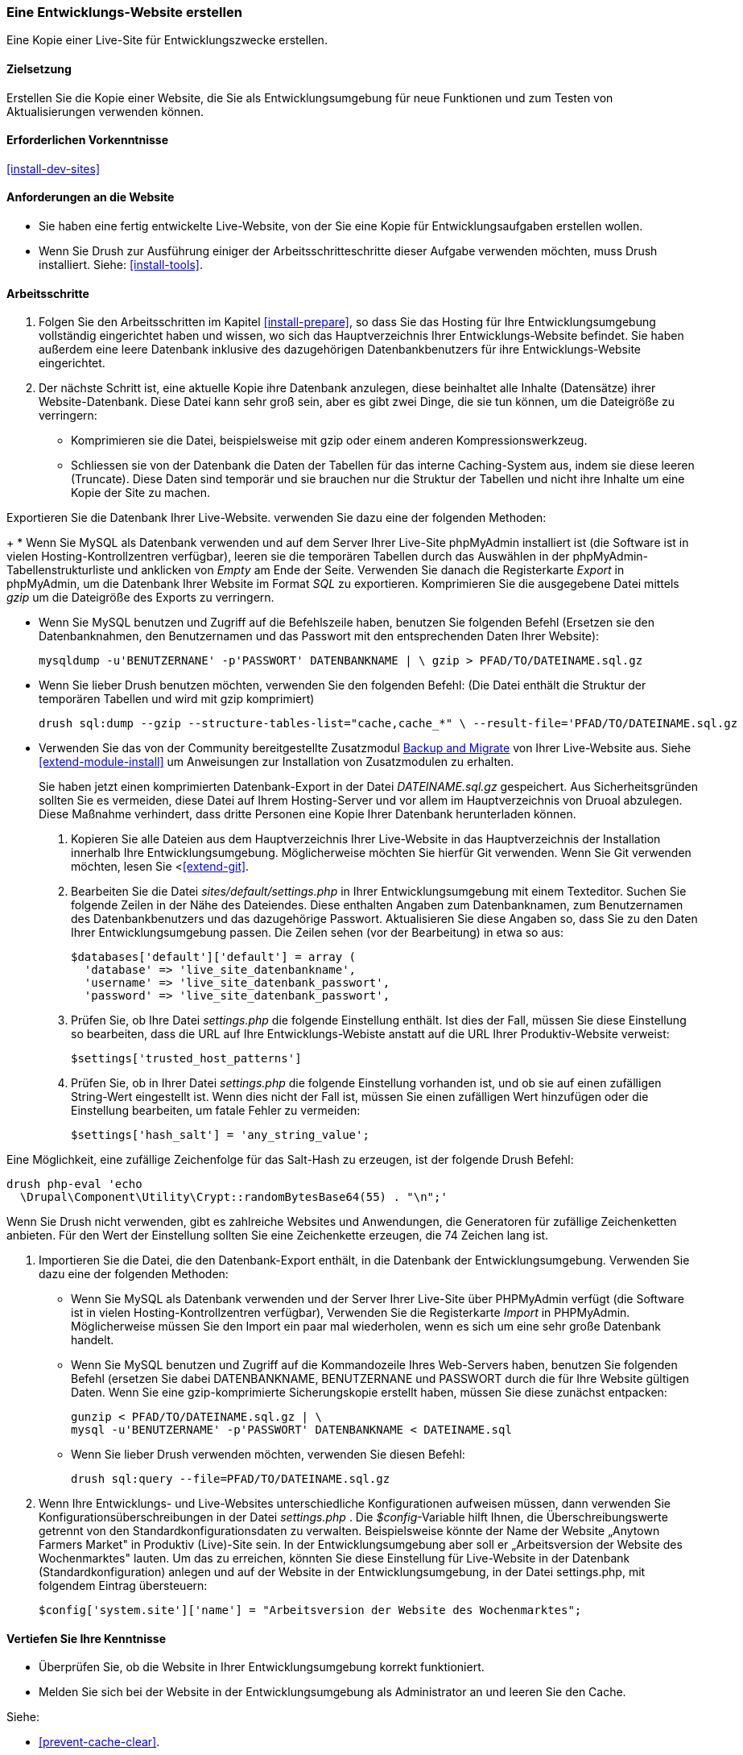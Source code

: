 [[install-dev-making]]
=== Eine Entwicklungs-Website erstellen

[role="summary"]
Eine Kopie einer Live-Site für Entwicklungszwecke erstellen.

(((Development site,making)))
(((Staging site,making)))

==== Zielsetzung

Erstellen Sie die Kopie einer Website, die Sie als Entwicklungsumgebung für neue Funktionen
und zum Testen von Aktualisierungen verwenden können.

==== Erforderlichen Vorkenntnisse

<<install-dev-sites>>

==== Anforderungen an die Website

* Sie haben eine fertig entwickelte Live-Website, von der Sie eine Kopie
  für Entwicklungsaufgaben erstellen wollen.

* Wenn Sie Drush zur Ausführung einiger der Arbeitsschritteschritte dieser
  Aufgabe verwenden möchten, muss Drush installiert.
  Siehe: <<install-tools>>.

==== Arbeitsschritte

. Folgen Sie den Arbeitsschritten im Kapitel <<install-prepare>>, so dass Sie
  das Hosting für Ihre Entwicklungsumgebung vollständig eingerichtet haben und wissen,
  wo sich das Hauptverzeichnis Ihrer Entwicklungs-Website befindet.
  Sie haben außerdem eine leere Datenbank inklusive des dazugehörigen Datenbankbenutzers für ihre Entwicklungs-Website eingerichtet.

. Der nächste Schritt ist, eine aktuelle Kopie ihre Datenbank anzulegen, diese beinhaltet alle Inhalte (Datensätze) ihrer Website-Datenbank.
Diese Datei kann sehr groß sein, aber es gibt zwei Dinge, die sie tun können, um die Dateigröße zu verringern:
  
  * Komprimieren sie die Datei, beispielsweise mit gzip oder einem anderen Kompressionswerkzeug.
  * Schliessen sie von der Datenbank die Daten der Tabellen für das interne Caching-System aus, indem sie diese leeren (Truncate). 
  Diese Daten sind temporär und sie brauchen nur die Struktur der Tabellen und nicht ihre Inhalte um eine Kopie der Site zu machen.

Exportieren Sie die Datenbank Ihrer Live-Website. verwenden Sie dazu eine der folgenden Methoden:
+
  * Wenn Sie MySQL als Datenbank verwenden und auf dem Server Ihrer Live-Site
    phpMyAdmin installiert ist
    (die Software ist in vielen Hosting-Kontrollzentren verfügbar),
    leeren sie die temporären Tabellen durch das Auswählen in der phpMyAdmin-Tabellenstrukturliste und anklicken von _Empty_ am Ende der Seite. 
    Verwenden Sie danach die Registerkarte _Export_ in phpMyAdmin, um die Datenbank Ihrer
    Website im Format _SQL_ zu exportieren. Komprimieren Sie die
    ausgegebene Datei mittels _gzip_ um die Dateigröße des Exports zu verringern.

  * Wenn Sie MySQL benutzen und Zugriff auf die Befehlszeile haben, benutzen Sie
    folgenden Befehl (Ersetzen sie den Datenbanknahmen, den Benutzernamen und
    das Passwort mit den entsprechenden Daten Ihrer Website):
+
----
mysqldump -u'BENUTZERNANE' -p'PASSWORT' DATENBANKNAME | \ gzip > PFAD/TO/DATEINAME.sql.gz
----

  * Wenn Sie lieber Drush benutzen möchten, verwenden Sie den folgenden Befehl:
  (Die Datei enthält die Struktur der temporären Tabellen und wird mit gzip komprimiert)
+
----
drush sql:dump --gzip --structure-tables-list="cache,cache_*" \ --result-file='PFAD/TO/DATEINAME.sql.gz
----

* Verwenden Sie das von der Community bereitgestellte Zusatzmodul
https://www.drupal.org/project/backup_migrate[Backup and Migrate]
von Ihrer Live-Website aus. Siehe <<extend-module-install>> um Anweisungen
zur Installation von Zusatzmodulen zu erhalten.
+
Sie haben jetzt einen komprimierten Datenbank-Export in der Datei _DATEINAME.sql.gz_ gespeichert.
Aus Sicherheitsgründen sollten Sie es vermeiden, diese Datei auf Ihrem Hosting-Server
und vor allem im Hauptverzeichnis von Druoal abzulegen.
Diese Maßnahme verhindert, dass dritte Personen eine Kopie Ihrer Datenbank
herunterladen können.

. Kopieren Sie alle Dateien aus dem Hauptverzeichnis Ihrer Live-Website in das
Hauptverzeichnis der Installation innerhalb Ihre Entwicklungsumgebung.
Möglicherweise möchten Sie hierfür Git verwenden. Wenn Sie Git verwenden möchten,
lesen Sie <<<extend-git>>.

. Bearbeiten Sie die Datei _sites/default/settings.php_ in  Ihrer
Entwicklungsumgebung mit einem Texteditor. Suchen Sie folgende Zeilen
in der Nähe des Dateiendes. Diese enthalten Angaben zum Datenbanknamen,
zum Benutzernamen des Datenbankbenutzers und das dazugehörige Passwort.
Aktualisieren Sie diese Angaben so, dass Sie zu den Daten Ihrer
Entwicklungsumgebung passen. Die Zeilen sehen (vor der Bearbeitung) in etwa
so aus:
+
----
$databases['default']['default'] = array (
  'database' => 'live_site_datenbankname',
  'username' => 'live_site_datenbank_passwort',
  'password' => 'live_site_datenbank_passwort',
----

. Prüfen Sie, ob Ihre Datei _settings.php_ die folgende Einstellung enthält. Ist dies der Fall,
  müssen Sie diese  Einstellung so bearbeiten, dass die URL auf Ihre
  Entwicklungs-Webiste  anstatt auf die URL Ihrer Produktiv-Website verweist:
+
----
$settings['trusted_host_patterns']
----

. Prüfen Sie, ob in Ihrer Datei _settings.php_ die folgende Einstellung vorhanden ist, und ob sie
  auf einen zufälligen String-Wert eingestellt ist. Wenn dies nicht der Fall ist,
  müssen Sie einen zufälligen Wert hinzufügen oder die Einstellung bearbeiten, um fatale Fehler zu vermeiden:
+
----
$settings['hash_salt'] = 'any_string_value';
----

Eine Möglichkeit, eine zufällige Zeichenfolge für das Salt-Hash zu erzeugen, ist der folgende Drush
Befehl:

----
drush php-eval 'echo
  \Drupal\Component\Utility\Crypt::randomBytesBase64(55) . "\n";'
----

Wenn Sie Drush nicht verwenden, gibt es zahlreiche Websites und Anwendungen, die
Generatoren für zufällige Zeichenketten anbieten. Für den Wert der Einstellung
sollten Sie eine Zeichenkette erzeugen, die 74 Zeichen lang ist.

. Importieren Sie die Datei, die den Datenbank-Export enthält,
  in die Datenbank der Entwicklungsumgebung. Verwenden Sie dazu eine der
  folgenden Methoden:
+
  * Wenn Sie MySQL als Datenbank verwenden und der Server Ihrer Live-Site über
  PHPMyAdmin verfügt (die  Software ist in vielen Hosting-Kontrollzentren verfügbar),
  Verwenden Sie die Registerkarte _Import_ in PHPMyAdmin. Möglicherweise müssen
  Sie den Import ein paar mal wiederholen, wenn es sich um eine sehr große
  Datenbank handelt.

  * Wenn Sie MySQL benutzen und Zugriff auf die Kommandozeile Ihres Web-Servers
  haben, benutzen Sie folgenden Befehl
  (ersetzen Sie dabei DATENBANKNAME, BENUTZERNANE und PASSWORT durch die  für
  Ihre Website gültigen Daten. Wenn Sie eine gzip-komprimierte Sicherungskopie
  erstellt haben, müssen Sie diese zunächst entpacken:
+
----
gunzip < PFAD/TO/DATEINAME.sql.gz | \
mysql -u'BENUTZERNAME' -p'PASSWORT' DATENBANKNAME < DATEINAME.sql
----
+
  * Wenn Sie lieber Drush verwenden möchten, verwenden Sie diesen Befehl:
+
----
drush sql:query --file=PFAD/TO/DATEINAME.sql.gz
----

. Wenn Ihre Entwicklungs- und Live-Websites unterschiedliche Konfigurationen
aufweisen müssen, dann verwenden Sie Konfigurationsüberschreibungen in der Datei _settings.php_ . 
Die _$config_-Variable hilft Ihnen, die Überschreibungswerte getrennt von den Standardkonfigurationsdaten zu verwalten.
Beispielsweise könnte der Name der Website „Anytown Farmers Market" in Produktiv (Live)-Site sein. In der
Entwicklungsumgebung aber soll er „Arbeitsversion der Website des Wochenmarktes"
lauten. Um das zu erreichen, könnten Sie diese Einstellung für Live-Website in der Datenbank
(Standardkonfiguration) anlegen und auf der
Website in der Entwicklungsumgebung, in der Datei settings.php, mit
folgendem Eintrag übersteuern:
+
----
$config['system.site']['name'] = "Arbeitsversion der Website des Wochenmarktes";
----

==== Vertiefen Sie Ihre Kenntnisse

* Überprüfen Sie, ob die Website in Ihrer Entwicklungsumgebung korrekt
funktioniert.

* Melden Sie sich bei der Website in der Entwicklungsumgebung als Administrator
an und leeren Sie den Cache.

Siehe:

* <<prevent-cache-clear>>.

* <<extend-deploy>>

* <<extend-git>>

// ==== Verwandte Konzepte

==== Videos

// Video from Drupalize.Me.
video::https://www.youtube-nocookie.com/embed/FSBNm4oAkaA[title="Eine Entwicklungs-Website einrichten (englisch)"]

==== Zusätzliche Ressourcen

* https://www.drupal.org/docs/7/backing-up-and-migrating-a-site/backing-up-a-site[_Drupal.org_ Community-Dokumentationsseite „Sichern einer Website (englsich)"]
* https://www.drupal.org/docs/develop/local-server-setup/how-to-create-a-test-site[_Drupal.org_ Community-Dokumentationsseite „Erstellen einer Testsite (englisch)"]


*Mitwirkende*

Geschrieben und herausgegeben von https://www.drupal.org/u/jhodgdon[Jennifer Hodgdon],
https://www.drupal.org/u/eojthebrave[Joe Shindelar] bei
https://drupalize.me[Drupalize.Me], und
https://www.drupal.org/u/jojyja[Jojy Alphonso] bei
http://redcrackle.com[Red Crackle].

